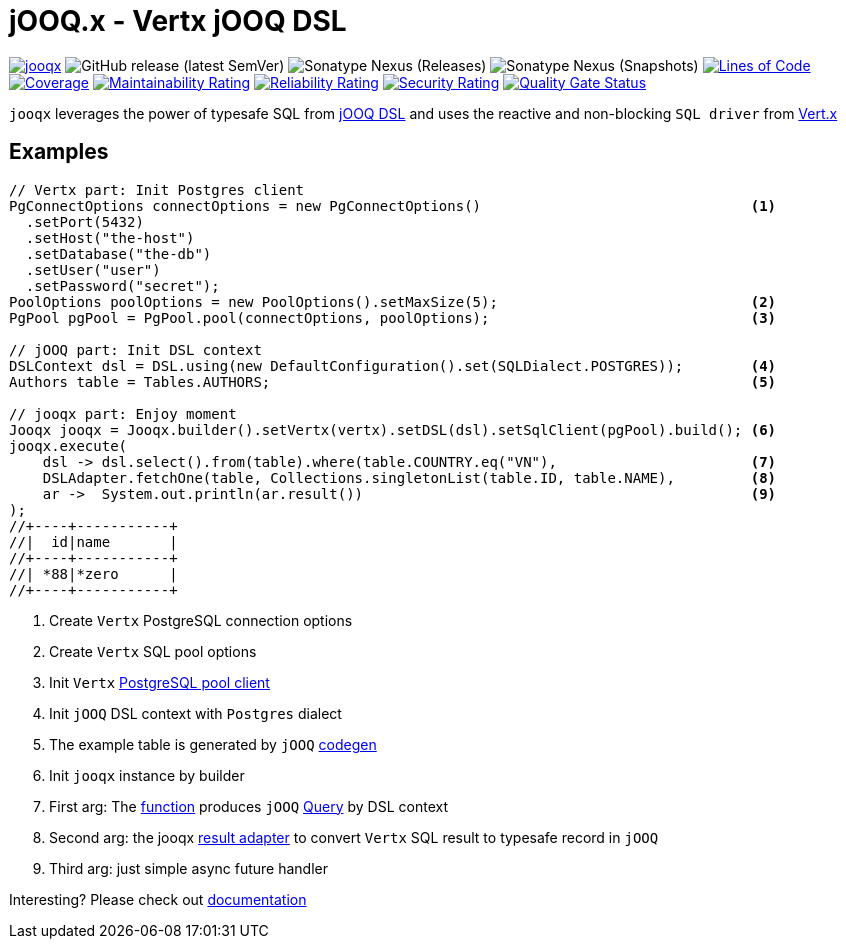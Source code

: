 = jOOQ.x - Vertx jOOQ DSL

image:https://github.com/zero88/jooqx/actions/workflows/jooqx.yml/badge.svg[jooqx,link=https://github.com/zero88/jooqx/actions/workflows/jooqx.yml]
image:https://img.shields.io/github/v/release/zero88/jooqx?sort=semver[GitHub release (latest SemVer)]
image:https://img.shields.io/nexus/r/io.github.zero88/jooqx?server=https%3A%2F%2Foss.sonatype.org[Sonatype Nexus (Releases)]
image:https://img.shields.io/nexus/s/io.github.zero88/jooqx?server=https%3A%2F%2Foss.sonatype.org[Sonatype Nexus (Snapshots)]
image:https://sonarcloud.io/api/project_badges/measure?project=zero88_jooqx&metric=ncloc[Lines of Code,link=https://sonarcloud.io/dashboard?id=zero88_jooqx]
image:https://sonarcloud.io/api/project_badges/measure?project=zero88_jooqx&metric=coverage[Coverage,link=https://sonarcloud.io/dashboard?id=zero88_jooqx]
image:https://sonarcloud.io/api/project_badges/measure?project=zero88_jooqx&metric=sqale_rating[Maintainability Rating,link=https://sonarcloud.io/dashboard?id=zero88_jooqx]
image:https://sonarcloud.io/api/project_badges/measure?project=zero88_jooqx&metric=reliability_rating[Reliability Rating,link=https://sonarcloud.io/dashboard?id=zero88_jooqx]
image:https://sonarcloud.io/api/project_badges/measure?project=zero88_jooqx&metric=security_rating[Security Rating,link=https://sonarcloud.io/dashboard?id=zero88_jooqx]
image:https://sonarcloud.io/api/project_badges/measure?project=zero88_jooqx&metric=alert_status[Quality Gate Status,link=https://sonarcloud.io/dashboard?id=zero88_jooqx]

`jooqx` leverages the power of typesafe SQL from https://www.jooq.org[jOOQ DSL] and uses the reactive and non-blocking `SQL driver` from https://vertx.io/docs/#databases[Vert.x]

== Examples

[source,java,subs="attributes,verbatim"]
----
// Vertx part: Init Postgres client
PgConnectOptions connectOptions = new PgConnectOptions()                                <1>
  .setPort(5432)
  .setHost("the-host")
  .setDatabase("the-db")
  .setUser("user")
  .setPassword("secret");
PoolOptions poolOptions = new PoolOptions().setMaxSize(5);                              <2>
PgPool pgPool = PgPool.pool(connectOptions, poolOptions);                               <3>

// jOOQ part: Init DSL context
DSLContext dsl = DSL.using(new DefaultConfiguration().set(SQLDialect.POSTGRES));        <4>
Authors table = Tables.AUTHORS;                                                         <5>

// jooqx part: Enjoy moment
Jooqx jooqx = Jooqx.builder().setVertx(vertx).setDSL(dsl).setSqlClient(pgPool).build(); <6>
jooqx.execute(
    dsl -> dsl.select().from(table).where(table.COUNTRY.eq("VN"),                       <7>
    DSLAdapter.fetchOne(table, Collections.singletonList(table.ID, table.NAME),         <8>
    ar ->  System.out.println(ar.result())                                              <9>
);
//+----+-----------+
//|  id|name       |
//+----+-----------+
//| *88|*zero      |
//+----+-----------+
----
<1> Create `Vertx` PostgreSQL connection options
<2> Create `Vertx` SQL pool options
<3> Init `Vertx` https://vertx.io/docs/vertx-pg-client/java/[PostgreSQL pool client]
<4> Init `jOOQ` DSL context with `Postgres` dialect
<5> The example table is generated by `jOOQ` https://www.jooq.org/doc/latest/manual/getting-started/tutorials/jooq-in-7-steps/jooq-in-7-steps-step3/[codegen]
<6> Init `jooqx` instance by builder
<7> First arg: The https://docs.oracle.com/javase/8/docs/api/java/util/function/Function.html[function] produces `jOOQ` https://www.jooq.org/doc/latest/manual/getting-started/tutorials/jooq-in-7-steps/jooq-in-7-steps-step5/[Query] by DSL context
<8> Second arg: the jooqx https://zero88.github.io/jooqx/jooqx/main/features-result-adapter.html[result adapter] to convert `Vertx` SQL result to typesafe record in `jOOQ`
<9> Third arg: just simple async future handler

Interesting?
Please check out https://zero88.github.io/jooqx/[documentation]
